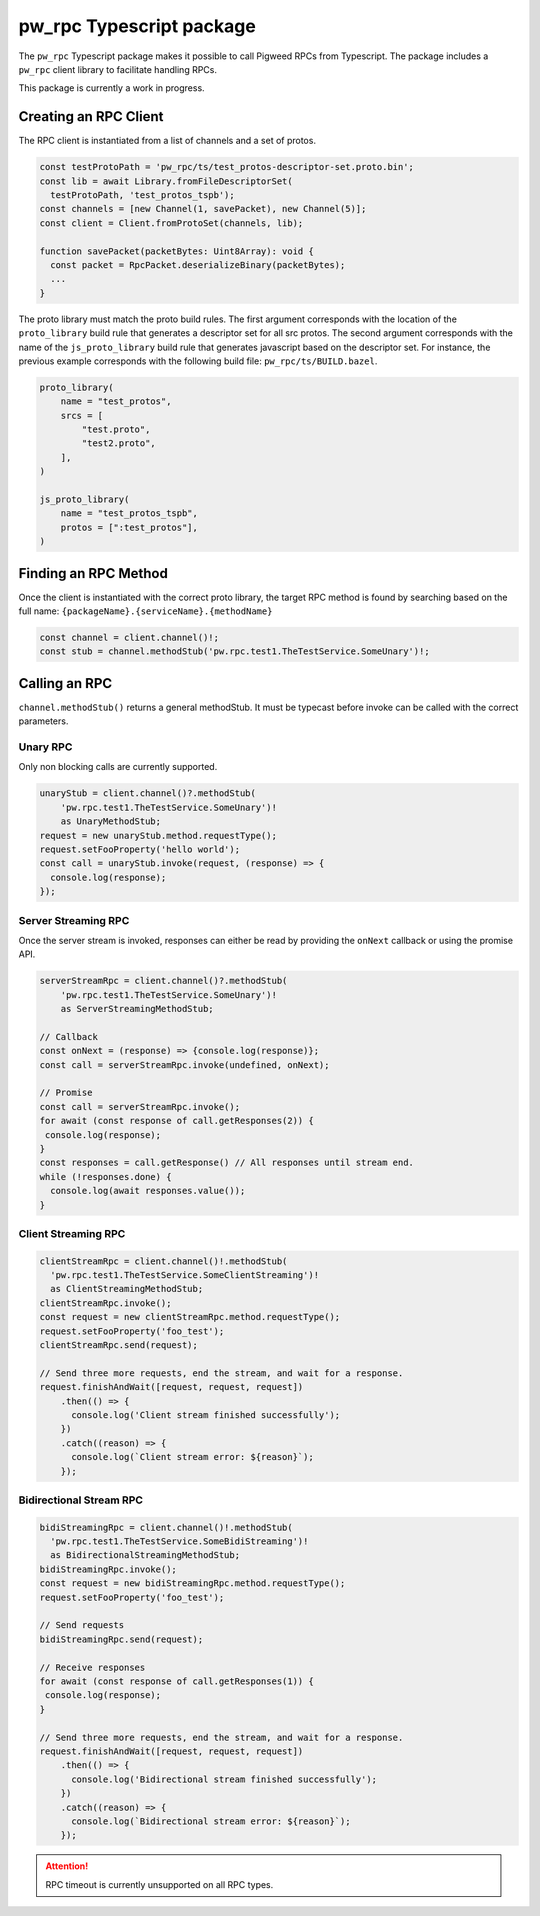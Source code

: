 .. _module-pw_rpc-ts:

-------------------------
pw_rpc Typescript package
-------------------------
The ``pw_rpc`` Typescript package makes it possible to call Pigweed RPCs from
Typescript. The package includes a ``pw_rpc`` client library to facilitate
handling RPCs.

This package is currently a work in progress.

Creating an RPC Client
======================
The RPC client is instantiated from a list of channels and a set of protos.

.. code-block:: typescript

  const testProtoPath = 'pw_rpc/ts/test_protos-descriptor-set.proto.bin';
  const lib = await Library.fromFileDescriptorSet(
    testProtoPath, 'test_protos_tspb');
  const channels = [new Channel(1, savePacket), new Channel(5)];
  const client = Client.fromProtoSet(channels, lib);

  function savePacket(packetBytes: Uint8Array): void {
    const packet = RpcPacket.deserializeBinary(packetBytes);
    ...
  }

The proto library must match the proto build rules. The first argument
corresponds with the location of the ``proto_library`` build rule that generates
a descriptor set for all src protos. The second argument corresponds with the
name of the ``js_proto_library`` build rule that generates javascript based on
the descriptor set. For instance, the previous example corresponds with the
following build file: ``pw_rpc/ts/BUILD.bazel``.

.. code-block::

  proto_library(
      name = "test_protos",
      srcs = [
          "test.proto",
          "test2.proto",
      ],
  )

  js_proto_library(
      name = "test_protos_tspb",
      protos = [":test_protos"],
  )

Finding an RPC Method
=====================
Once the client is instantiated with the correct proto library, the target RPC
method is found by searching based on the full name:
``{packageName}.{serviceName}.{methodName}``

.. code-block:: typescript

  const channel = client.channel()!;
  const stub = channel.methodStub('pw.rpc.test1.TheTestService.SomeUnary')!;

Calling an RPC
==============
``channel.methodStub()`` returns a general methodStub. It must be typecast
before invoke can be called with the correct parameters.

Unary RPC
---------
Only non blocking calls are currently supported.

.. code-block:: typescript

  unaryStub = client.channel()?.methodStub(
      'pw.rpc.test1.TheTestService.SomeUnary')!
      as UnaryMethodStub;
  request = new unaryStub.method.requestType();
  request.setFooProperty('hello world');
  const call = unaryStub.invoke(request, (response) => {
    console.log(response);
  });

Server Streaming RPC
--------------------
Once the server stream is invoked, responses can either be read by providing
the ``onNext`` callback or using the promise API.

.. code-block:: typescript

  serverStreamRpc = client.channel()?.methodStub(
      'pw.rpc.test1.TheTestService.SomeUnary')!
      as ServerStreamingMethodStub;

  // Callback
  const onNext = (response) => {console.log(response)};
  const call = serverStreamRpc.invoke(undefined, onNext);

  // Promise
  const call = serverStreamRpc.invoke();
  for await (const response of call.getResponses(2)) {
   console.log(response);
  }
  const responses = call.getResponse() // All responses until stream end.
  while (!responses.done) {
    console.log(await responses.value());
  }


Client Streaming RPC
--------------------
.. code-block:: typescript

  clientStreamRpc = client.channel()!.methodStub(
    'pw.rpc.test1.TheTestService.SomeClientStreaming')!
    as ClientStreamingMethodStub;
  clientStreamRpc.invoke();
  const request = new clientStreamRpc.method.requestType();
  request.setFooProperty('foo_test');
  clientStreamRpc.send(request);

  // Send three more requests, end the stream, and wait for a response.
  request.finishAndWait([request, request, request])
      .then(() => {
        console.log('Client stream finished successfully');
      })
      .catch((reason) => {
        console.log(`Client stream error: ${reason}`);
      });

Bidirectional Stream RPC
------------------------
.. code-block:: typescript

  bidiStreamingRpc = client.channel()!.methodStub(
    'pw.rpc.test1.TheTestService.SomeBidiStreaming')!
    as BidirectionalStreamingMethodStub;
  bidiStreamingRpc.invoke();
  const request = new bidiStreamingRpc.method.requestType();
  request.setFooProperty('foo_test');

  // Send requests
  bidiStreamingRpc.send(request);

  // Receive responses
  for await (const response of call.getResponses(1)) {
   console.log(response);
  }

  // Send three more requests, end the stream, and wait for a response.
  request.finishAndWait([request, request, request])
      .then(() => {
        console.log('Bidirectional stream finished successfully');
      })
      .catch((reason) => {
        console.log(`Bidirectional stream error: ${reason}`);
      });

.. attention::

  RPC timeout is currently unsupported on all RPC types.

